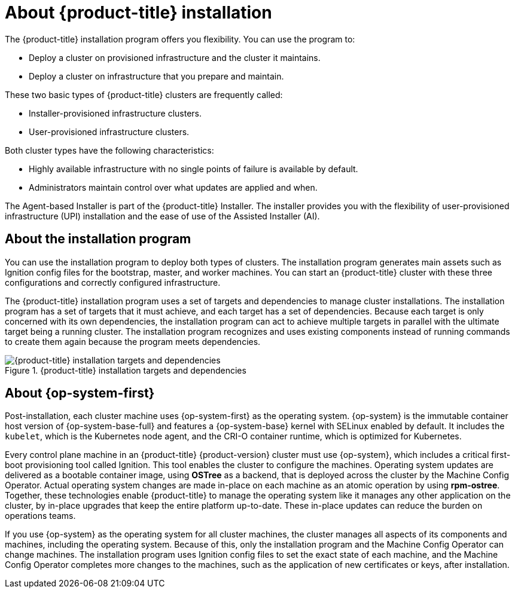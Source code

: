 // Module included in the following assemblies:
//
// * installing/index.adoc
// * architecture/architecture-installation.adoc

:_content-type: CONCEPT
[id="installation-overview_{context}"]
= About {product-title} installation

The {product-title} installation program offers you flexibility. You can use the program to:

* Deploy a cluster on provisioned infrastructure and the cluster it maintains.
* Deploy a cluster on infrastructure that you prepare and maintain.

These two basic types of {product-title} clusters are frequently called:

* Installer-provisioned infrastructure clusters.
* User-provisioned infrastructure clusters.

Both cluster types have the following characteristics:

* Highly available infrastructure with no single points of failure is available by default.
* Administrators maintain control over what updates are applied and when.

The Agent-based Installer is part of the {product-title} Installer. The installer provides you with the flexibility of user-provisioned infrastructure (UPI) installation and the ease of use of the Assisted Installer (AI).

[id="about-the-installation-program"]
== About the installation program

You can use the installation program to deploy both types of clusters. The installation program generates main assets such as Ignition config files for the bootstrap, master, and worker machines. You can start an {product-title} cluster with these three configurations and correctly configured infrastructure.

The {product-title} installation program uses a set of targets and dependencies to manage cluster installations. The installation program has a set of targets that it must achieve, and each target has a set of dependencies. Because each target is only concerned with its own dependencies, the installation program can act to achieve multiple targets in parallel with the ultimate target being a running cluster. The installation program recognizes and uses existing components instead of running commands to create them again because the program meets dependencies.

.{product-title} installation targets and dependencies
image::targets-and-dependencies.png[{product-title} installation targets and dependencies]

[id="about-rhcos"]
== About {op-system-first}

Post-installation, each cluster machine uses {op-system-first} as the operating system. {op-system} is the immutable container host version of {op-system-base-full} and features a {op-system-base} kernel with SELinux enabled by default. It includes the `kubelet`, which is the Kubernetes node agent, and the CRI-O container runtime, which is optimized for Kubernetes.

Every control plane machine in an {product-title} {product-version} cluster must use {op-system}, which includes a critical first-boot provisioning tool called Ignition. This tool enables the cluster to configure the machines. Operating system updates are delivered as a bootable container image, using **OSTree** as a backend, that is deployed across the cluster by the Machine Config Operator. Actual operating system changes are made in-place on each machine as an atomic operation by using **rpm-ostree**. Together, these technologies enable {product-title} to manage the operating system like it manages any other application on the cluster, by in-place upgrades that keep the entire platform up-to-date. These in-place updates can reduce the burden on operations teams.

If you use {op-system} as the operating system for all cluster machines, the cluster manages all aspects of its components and machines, including the operating system. Because of this, only the installation program and the Machine Config Operator can change machines. The installation program uses Ignition config files to set the exact state of each machine, and the Machine Config Operator completes more changes to the machines, such as the application of new certificates or keys, after installation.
